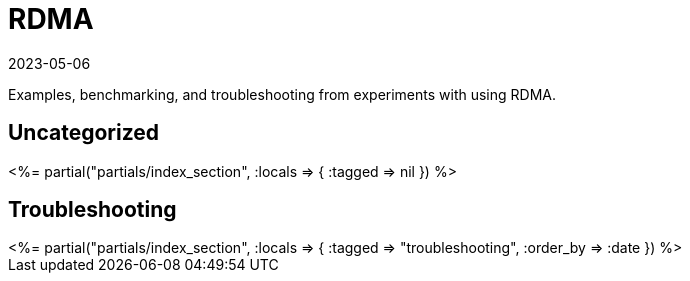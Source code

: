 = RDMA
:revdate: 2023-05-06
:page-layout: index
:page-topic: databases

Examples, benchmarking, and troubleshooting from experiments with using RDMA.

[.display-none]
== Uncategorized

++++
<%= partial("partials/index_section", :locals => { :tagged => nil }) %>
++++

== Troubleshooting

++++
<%= partial("partials/index_section", :locals => { :tagged => "troubleshooting", :order_by => :date }) %>
++++